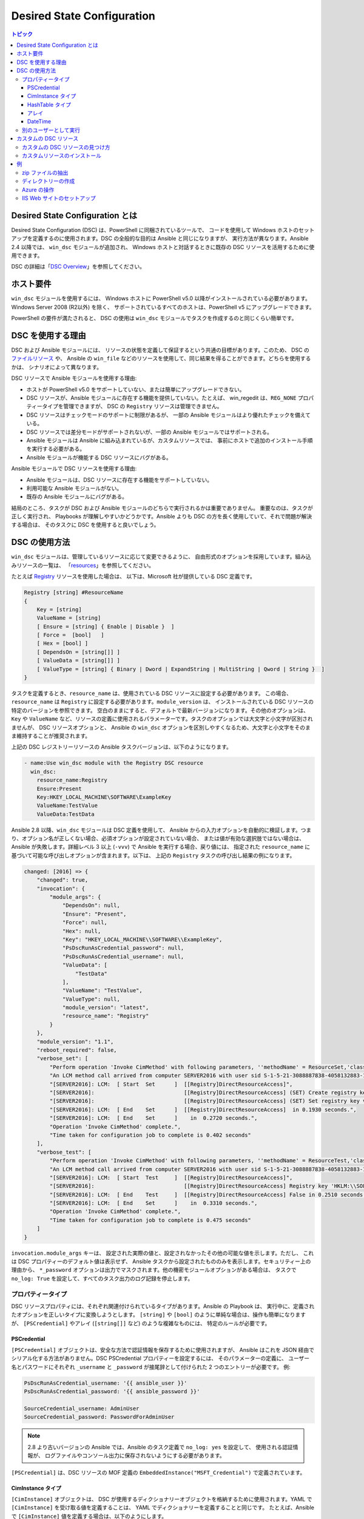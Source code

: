 Desired State Configuration
===========================

.. contents:: トピック
   :local:

Desired State Configuration とは
````````````````````````````````````
Desired State Configuration (DSC) は、PowerShell に同梱されているツールで、
コードを使用して Windows ホストのセットアップを定義するのに使用されます。DSC の全般的な目的は Ansible と同じになりますが、
実行方法が異なります。Ansible 2.4 以降では、
``win_dsc`` モジュールが追加され、
Windows ホストと対話するときに既存の DSC リソースを活用するために使用できます。

DSC の詳細は「`DSC Overview <https://docs.microsoft.com/en-us/powershell/scripting/dsc/overview/overview>`_」を参照してください。

ホスト要件
`````````````````
``win_dsc`` モジュールを使用するには、
Windows ホストに PowerShell v5.0 以降がインストールされている必要があります。Windows Server 2008 (R2以外) を除く、
サポートされているすべてのホストは、PowerShell v5 にアップグレードできます。

PowerShell の要件が満たされると、
DSC の使用は ``win_dsc`` モジュールでタスクを作成するのと同じくらい簡単です。

DSC を使用する理由
````````````
DSC および Ansible モジュールには、
リソースの状態を定義して保証するという共通の目標があります。このため、
DSC の `ファイルリソース <https://docs.microsoft.com/en-us/powershell/scripting/dsc/reference/resources/windows/fileresource>`_ や、
Ansible の ``win_file`` などのリソースを使用して、同じ結果を得ることができます。どちらを使用するかは、
シナリオによって異なります。

DSC リソースで Ansible モジュールを使用する理由:

* ホストが PowerShell v5.0 をサポートしていない、または簡単にアップグレードできない。
* DSC リソースが、Ansible モジュールに存在する機能を提供していない。たとえば、
  win_regedit は、``REG_NONE`` プロパティータイプを管理できますが、
  DSC の ``Registry`` リソースは管理できません。
* DSC リソースはチェックモードのサポートに制限があるが、
  一部の Ansible モジュールはより優れたチェックを備えている。
* DSC リソースでは差分モードがサポートされないが、一部の Ansible モジュールではサポートされる。
* Ansible モジュールは Ansible に組み込まれているが、カスタムリソースでは、
  事前にホストで追加のインストール手順を実行する必要がある。
* Ansible モジュールが機能する DSC リソースにバグがある。

Ansible モジュールで DSC リソースを使用する理由:

* Ansible モジュールは、DSC リソースに存在する機能をサポートしていない。
* 利用可能な Ansible モジュールがない。
* 既存の Ansible モジュールにバグがある。

結局のところ、タスクが DSC および Ansible モジュールのどちらで実行されるかは重要でありません。
重要なのは、タスクが正しく実行され、
Playbooks が理解しやすいかどうかです。Ansible よりも DSC の方を長く使用していて、それで問題が解決する場合は、
そのタスクに DSC を使用すると良いでしょう。

DSC の使用方法
```````````````
``win_dsc`` モジュールは、管理しているリソースに応じて変更できるように、
自由形式のオプションを採用しています。組み込みリソースの一覧は、
「`resources <https://docs.microsoft.com/en-us/powershell/scripting/dsc/resources/resources>`_」を参照してください。

たとえば `Registry <https://docs.microsoft.com/en-us/powershell/scripting/dsc/reference/resources/windows/registryresource>`_ リソースを使用した場合は、
以下は、Microsoft 社が提供している DSC 定義です。

.. code-block:: powershell

    Registry [string] #ResourceName
    {
        Key = [string]
        ValueName = [string]
        [ Ensure = [string] { Enable | Disable }  ]
        [ Force =  [bool]   ]
        [ Hex = [bool] ]
        [ DependsOn = [string[]] ]
        [ ValueData = [string[]] ]
        [ ValueType = [string] { Binary | Dword | ExpandString | MultiString | Qword | String }  ]
    }
    
タスクを定義するとき、``resource_name`` は、使用されている DSC リソースに設定する必要があります。
この場合、``resource_name`` は ``Registry`` に設定する必要があります。``module_version`` は、
インストールされている DSC リソースの特定のバージョンを参照できます。
空白のままにすると、デフォルトで最新バージョンになります。その他のオプションは、
``Key`` や 
``ValueName`` など、リソースの定義に使用されるパラメーターです。タスクのオプションでは大文字と小文字が区別されませんが、
DSC リソースオプションと、
Ansible の ``win_dsc`` オプションを区別しやすくなるため、大文字と小文字をそのまま維持することが推奨されます。

上記の DSC レジストリーリソースの Ansible タスクバージョンは、以下のようになります。

.. code-block:: yaml+jinja

    - name:Use win_dsc module with the Registry DSC resource
      win_dsc:
        resource_name:Registry
        Ensure:Present
        Key:HKEY_LOCAL_MACHINE\SOFTWARE\ExampleKey
        ValueName:TestValue
        ValueData:TestData

Ansible 2.8 以降、``win_dsc`` モジュールは DSC 定義を使用して、
Ansible からの入力オプションを自動的に検証します。つまり、オプション名が正しくない場合、必須オプションが設定されていない場合、
または値が有効な選択肢ではない場合は、
Ansible が失敗します。詳細レベル 3 以上 
(``-vvv``) で Ansible を実行する場合、戻り値には、
指定された ``resource_name`` に基づいて可能な呼び出しオプションが含まれます。以下は、
上記の ``Registry`` タスクの呼び出し結果の例になります。

.. code-block:: ansible-output

    changed: [2016] => {
        "changed": true,
        "invocation": {
            "module_args": {
                "DependsOn": null,
                "Ensure": "Present",
                "Force": null,
                "Hex": null,
                "Key": "HKEY_LOCAL_MACHINE\\SOFTWARE\\ExampleKey",
                "PsDscRunAsCredential_password": null,
                "PsDscRunAsCredential_username": null,
                "ValueData": [
                    "TestData"
                ],
                "ValueName": "TestValue",
                "ValueType": null,
                "module_version": "latest",
                "resource_name": "Registry"
            }
        },
        "module_version": "1.1",
        "reboot_required": false,
        "verbose_set": [
            "Perform operation 'Invoke CimMethod' with following parameters, ''methodName' = ResourceSet,'className' = MSFT_DSCLocalConfigurationManager,'namespaceName' = root/Microsoft/Windows/DesiredStateConfiguration'.",
            "An LCM method call arrived from computer SERVER2016 with user sid S-1-5-21-3088887838-4058132883-1884671576-1105.",
            "[SERVER2016]: LCM:  [ Start  Set      ]  [[Registry]DirectResourceAccess]",
            "[SERVER2016]:                            [[Registry]DirectResourceAccess] (SET) Create registry key 'HKLM:\\SOFTWARE\\ExampleKey'",
            "[SERVER2016]:                            [[Registry]DirectResourceAccess] (SET) Set registry key value 'HKLM:\\SOFTWARE\\ExampleKey\\TestValue' to 'TestData' of type 'String'",
            "[SERVER2016]: LCM:  [ End    Set      ]  [[Registry]DirectResourceAccess]  in 0.1930 seconds.",
            "[SERVER2016]: LCM:  [ End    Set      ]    in  0.2720 seconds.",
            "Operation 'Invoke CimMethod' complete.",
            "Time taken for configuration job to complete is 0.402 seconds"
        ],
        "verbose_test": [
            "Perform operation 'Invoke CimMethod' with following parameters, ''methodName' = ResourceTest,'className' = MSFT_DSCLocalConfigurationManager,'namespaceName' = root/Microsoft/Windows/DesiredStateConfiguration'.",
            "An LCM method call arrived from computer SERVER2016 with user sid S-1-5-21-3088887838-4058132883-1884671576-1105.",
            "[SERVER2016]: LCM:  [ Start  Test     ]  [[Registry]DirectResourceAccess]",
            "[SERVER2016]:                            [[Registry]DirectResourceAccess] Registry key 'HKLM:\\SOFTWARE\\ExampleKey' does not exist",
            "[SERVER2016]: LCM:  [ End    Test     ]  [[Registry]DirectResourceAccess] False in 0.2510 seconds.",
            "[SERVER2016]: LCM:  [ End    Set      ]    in  0.3310 seconds.",
            "Operation 'Invoke CimMethod' complete.",
            "Time taken for configuration job to complete is 0.475 seconds"
        ]
    }
    
``invocation.module_args`` キーは、
設定された実際の値と、設定されなかったその他の可能な値を示します。ただし、
これは DSC プロパティーのデフォルト値は表示せず、
Ansible タスクから設定されたもののみを表示します。セキュリティー上の理由から、
``*_password`` オプションは出力でマスクされます。他の機密モジュールオプションがある場合は、
タスクで ``no_log: True`` を設定して、すべてのタスク出力のログ記録を停止します。


プロパティータイプ
--------------
DSC リソースプロパティには、それぞれ関連付けられているタイプがあります。Ansible の Playbook は、
実行中に、定義されたオプションを正しいタイプに変換しようとします。
``[string]`` や ``[bool]`` のように単純な場合は、操作も簡単になりますが、
``[PSCredential]`` やアレイ (``[string[]]`` など) のような複雑なものには、
特定のルールが必要です。

PSCredential
++++++++++++
``[PSCredential]`` オブジェクトは、安全な方法で認証情報を保存するために使用されますが、
Ansible はこれを JSON 経由でシリアル化する方法がありません。DSC PSCredential プロパティーを設定するには、
そのパラメーターの定義に、
ユーザー名とパスワードにそれぞれ ``_username`` と ``_password`` が接尾辞として付けられた 2 つのエントリーが必要です。
例:

.. code-block:: yaml+jinja

    PsDscRunAsCredential_username: '{{ ansible_user }}'
    PsDscRunAsCredential_password: '{{ ansible_password }}'

    SourceCredential_username: AdminUser
    SourceCredential_password: PasswordForAdminUser
    
.. Note:: 2.8 より古いバージョンの Ansible では、Ansible のタスク定義で ``no_log: yes`` を設定して、
    使用される認証情報が、
    ログファイルやコンソール出力に保存されないようにする必要があります。

``[PSCredential]`` は、DSC リソースの MOF 定義の ``EmbeddedInstance("MSFT_Credential")`` 
で定義されています。

CimInstance タイプ
++++++++++++++++
``[CimInstance]`` オブジェクトは、
DSC が使用するディクショナリーオブジェクトを格納するために使用されます。YAML で ``[CimInstance]`` を受け取る値を定義することは、
YAML でディクショナリーを定義することと同じです。
たとえば、Ansibleで ``[CimInstance]`` 値を定義する場合は、以下のようにします。

.. code-block:: yaml+jinja

    # [CimInstance]AuthenticationInfo == MSFT_xWebAuthenticationInformation
    AuthenticationInfo:
      Anonymous: no
      Basic: yes
      Digest: no
      Windows: yes

上記の例では、
CIM インスタンスは、クラス `MSFT_xWebAuthenticationInformation <https://github.com/PowerShell/xWebAdministration/blob/dev/DSCResources/MSFT_xWebsite/MSFT_xWebsite.schema.mof>`_ の表現になります。
このクラスは、``Anonymous``、``Basic``、
``Digest``、および ``Windows`` の 4 つのブール変数を受け入れます。``[CimInstance]`` で使用するキーは、
それが表すクラスによって異なります。リソースのドキュメントを読んで、
使用できるキーと各キー値のタイプを確認してください。``module_version`` は、
``<resource name>.schema.mof`` にあります。

HashTable タイプ
++++++++++++++
``[HashTable]`` オブジェクトはディクショナリーでもありますが、定義できる、
または定義する必要がある厳密なキーのセットはありません。``[CimInstance]`` のように、
YAML の通常のディクショナリーの値のように定義します。``[HashTable]]`` は、
DSC リソース MOF 定義の ``EmbeddedInstance("MSFT_KeyValuePair")`` で定義されています。

アレイ
++++++
``[string[]]`` や ``[UInt32[]]`` のような単純なアレイはリストとして定義されます
または、コンマで区切られた文字列として、その型にキャストされます。値は DSC エンジンに渡される前に、
``win_dsc`` モジュールによって手動で解析されないため、
リストを使用することが推奨されます。たとえば、
Ansible で簡単なアレイを定義するには、以下のようにします。

.. code-block:: yaml+jinja

    # [string[]]
    ValueData: entry1, entry2, entry3
    ValueData:
    - entry1
    - entry2
    - entry3

    # [UInt32[]]
    ReturnCode:0,3010
    ReturnCode:
    - 0
    - 3010

``[CimInstance[]]`` (ディクショナリーのアレイ) のような複合型アレイは、
次のように定義できます。

.. code-block:: yaml+jinja

    # [CimInstance[]]BindingInfo == MSFT_xWebBindingInformation
    BindingInfo:
    - Protocol: https
      Port: 443
      CertificateStoreName: My
      CertificateThumbprint: C676A89018C4D5902353545343634F35E6B3A659
      HostName: DSCTest
      IPAddress: '*'
      SSLFlags: 1
    - Protocol: http
      Port: 80
      IPAddress: '*'

上記の例は、`MSFT_xWebBindingInformation <https://github.com/PowerShell/xWebAdministration/blob/dev/DSCResources/MSFT_xWebsite/MSFT_xWebsite.schema.mof>`_ クラスの値を 2 つ持つアレイです。
``[CimInstance[]]`` を定義するときは、
必ずリソースのドキュメントを参照して、定義で使用するキーを確認してください。

DateTime
++++++++
``[DateTime]`` オブジェクトは、`ISO 8601 <https://www.w3.org/TR/NOTE-datetime>`_ の日時形式で、
日付と時刻を表す DateTime文字列です。文字列が、
Windows ホストに適切にシリアル化されるようにするには、
``[DateTime]`` フィールドの値を YAML で引用する必要があります。たとえば、Ansibleで ``[DateTime]`` 値を定義する場合は、
以下のようにします。

.. code-block:: yaml+jinja

    # As UTC-0 (No timezone)
    DateTime: '2019-02-22T13:57:31.2311892+00:00'

    # As UTC+4
    DateTime: '2019-02-22T17:57:31.2311892+04:00'

    # As UTC-4
    DateTime: '2019-02-22T09:57:31.2311892-04:00'

上記のすべての値は、
UTC 日付時刻の 2019 年 2 月 22 日午後 1 時 57 分 31 秒と 2311892 ミリ秒と同じです。

別のユーザーとして実行
-------------------
デフォルトでは、DSC は各リソースを SYSTEM アカウントとして実行し、
Ansible がモジュールの実行に使用するアカウントではありません。つまり、
``HKEY_CURRENT_USER`` レジストリーハイブなど、
ユーザープロファイルに基づいて動的に読み込まれるリソースは、``SYSTEM`` プロファイルの下に読み込まれます。``PsDscRunAsCredential`` パラメーターは、
すべての DSC リソースが、
DSC エンジンを別のアカウントで強制的に実行するように設定できるパラメーターです。``PsDscRunAsCredential`` には、
``PSCredential`` のタイプがあるため、
``_username`` 接尾辞および ``_password`` 接尾辞で定義されます。

たとえば、レジストリーリソースタイプを使用して、
Ansible ユーザーの ``HKEY_CURRENT_USER`` ハイブにアクセスするタスクを定義する方法は次のとおりです。

.. code-block:: yaml+jinja

    - name: Use win_dsc with PsDscRunAsCredential to run as a different user
      win_dsc:
        resource_name: Registry
        Ensure: Present
        Key: HKEY_CURRENT_USER\ExampleKey
        ValueName: TestValue
        ValueData: TestData
        PsDscRunAsCredential_username: '{{ ansible_user }}'
        PsDscRunAsCredential_password: '{{ ansible_password }}'
      no_log: yes
    
カスタムの DSC リソース
````````````````````
DSC リソースは、Microsoft 社から提供される組み込みオプションに限定されません。カスタムモジュールをインストールすれば、
通常は利用できないその他のリソースを管理できます。

カスタムの DSC リソースの見つけ方
----------------------------
`PSGallery <https://www.powershellgallery.com/>`_ を使用して、
カスタムリソースと、Windows ホストにインストールする方法に関するドキュメントを確認できます。

``Find-DscResource`` コマンドレットを使用して、カスタムリソースを検索することもできます。例:

.. code-block:: powershell

    # Find all DSC resources in the configured repositories
    Find-DscResource

    # Find all DSC resources that relate to SQL
    Find-DscResource -ModuleName "*sql*"

.. Note:: ``x`` で始まる、
    Microsoft 社によって開発された DSC リソースは、リソースが実験的であり、サポート対象ではないことを意味します。

カスタムリソースのインストール
----------------------------
DSC リソースをホストにインストールする方法は 3 つあります。

* ``Install-Module`` コマンドレットを手動で使用
* Ansibleモジュール ``win_psmodule`` を使用
* モジュールを手動で保存して別のホストにコピー

以下の例は、
``win_psmodule`` を使用して ``xWebAdministration`` リソースをインストールする例になります。

.. code-block:: yaml+jinja

    - name: Install xWebAdministration DSC resource
      win_psmodule:
        name: xWebAdministration
        state: present

インストールすると、
``resource_name`` オプションを使用してそれを参照することで、win_dsc モジュールがリソースを使用できるようになります。

上記の最初の2つの方法は、ホストがインターネットにアクセスできる場合にのみ機能します。
ホストがインターネットにアクセスできない場合、
モジュールはまずインターネットにアクセスできる別のホストに上記の方法を使用してインストールし、
次にコピーする必要があります。モジュールをローカルファイルパスに保存するには、
次の PowerShell コマンドレットを実行します。

    Save-Module -Name xWebAdministration -Path C:\temp

これにより、``C:\temp`` に ``xWebAdministration`` という名前のフォルダーが作成され、
任意のホストにコピーできます。PowerShell がこのオフラインリソースを表示する場合は、
``PSModulePath`` 環境変数で設定されているディレクトリーセットにコピーする必要があります。
ほとんどの場合は、この変数により ``C:\Program Files\WindowsPowerShell\Module`` パスが設定されますが、
``win_path`` モジュールを使用して、
別のパスを追加できます。

例
````````
zip ファイルの抽出
------------------

.. code-block:: yaml+jinja

  - name: Extract a zip file
    win_dsc:
      resource_name: Archive
      Destination: C:\temp\output
      Path: C:\temp\zip.zip
      Ensure: Present

ディレクトリーの作成
------------------

.. code-block:: yaml+jinja

    - name: Create file with some text
      win_dsc:
        resource_name: File
        DestinationPath: C:\temp\file
        Contents: |
            Hello
            World
        Ensure: Present
        Type: File

    - name: Create directory that is hidden is set with the System attribute
      win_dsc:
        resource_name: File
        DestinationPath: C:\temp\hidden-directory
        Attributes: Hidden,System
        Ensure: Present
        Type: Directory

Azure の操作
-------------------

.. code-block:: yaml+jinja

    - name: Install xAzure DSC resources
      win_psmodule:
        name: xAzure
        state: present

    - name: Create virtual machine in Azure
      win_dsc:
        resource_name: xAzureVM
        ImageName: a699494373c04fc0bc8f2bb1389d6106__Windows-Server-2012-R2-201409.01-en.us-127GB.vhd
        Name: DSCHOST01
        ServiceName: ServiceName
        StorageAccountName: StorageAccountName
        InstanceSize: Medium
        Windows: yes
        Ensure: Present
        Credential_username: '{{ ansible_user }}'
        Credential_password: '{{ ansible_password }}'
    
IIS Web サイトのセットアップ
-----------------

.. code-block:: yaml+jinja

    - name: Install xWebAdministration module
      win_psmodule:
        name: xWebAdministration
        state: present

    - name: Install IIS features that are required
      win_dsc:
        resource_name: WindowsFeature
        Name: '{{ item }}'
        Ensure: Present
      loop:
      - Web-Server
      - Web-Asp-Net45

    - name: Setup web content
      win_dsc:
        resource_name: File
        DestinationPath: C:\inetpub\IISSite\index.html
        Type: File
        Contents: |
          <html>
          <head><title>IIS Site</title></head>
          <body>This is the body</body>
          </html>
        Ensure: present

    - name: Create new website
      win_dsc:
        resource_name: xWebsite
        Name: NewIISSite
        State: Started
        PhysicalPath: C:\inetpub\IISSite\index.html
        BindingInfo:
        - Protocol: https
          Port: 8443
          CertificateStoreName: My
          CertificateThumbprint: C676A89018C4D5902353545343634F35E6B3A659
          HostName: DSCTest
          IPAddress: '*'
          SSLFlags: 1
        - Protocol: http
          Port: 8080
          IPAddress: '*'
        AuthenticationInfo:
          Anonymous: no
          Basic: yes
          Digest: no
          Windows: yes

.. seealso::

   :ref:`playbooks_intro`
       Playbook の概要
   :ref:`playbooks_best_practices`
       ベストプラクティスのアドバイス
   :ref:`Windows モジュールリスト <windows_modules>`
       Windows 固有のモジュールリスト (すべて PowerShell に実装)
   `ユーザーメーリングリスト <https://groups.google.com/group/ansible-project>`_
       ご質問はございますか。 Google Group をご覧ください。
   `irc.freenode.net <http://irc.freenode.net>`_
       IRC チャットチャンネル #ansible
